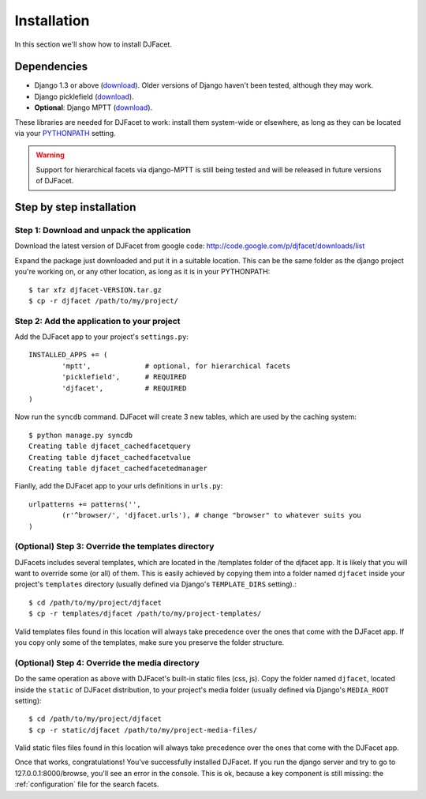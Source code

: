 Installation
************************
In this section we'll show how to install DJFacet.


Dependencies
=============

- Django 1.3 or above (`download <https://www.djangoproject.com/download/>`_). Older versions of Django haven't been tested, although they may work.
- Django picklefield (`download <http://pypi.python.org/pypi/django-picklefield>`_).
- **Optional**: Django MPTT (`download <http://code.google.com/p/django-mptt/>`_).

These libraries are needed for DJFacet to work: install them system-wide or elsewhere, as long as they can be located via your `PYTHONPATH <http://docs.python.org/using/cmdline.html#envvar-PYTHONPATH>`_ setting.

.. warning::

   Support for hierarchical facets via django-MPTT is still being tested and will be released in future versions  of DJFacet.


Step by step installation
=============================

	
Step 1: Download and unpack the application
++++++++++++++++++++++++++++++++++++++++++++

Download the latest version of DJFacet from google code: http://code.google.com/p/djfacet/downloads/list

Expand the package just downloaded and put it in a suitable location. This can be the same folder as the django project you're working on, or any other location, as long as it is in your PYTHONPATH::

	$ tar xfz djfacet-VERSION.tar.gz
	$ cp -r djfacet /path/to/my/project/



Step 2: Add the application to your project
++++++++++++++++++++++++++++++++++++++++++++

Add the DJFacet app to your project's ``settings.py``::


	INSTALLED_APPS += (	
		'mptt',             # optional, for hierarchical facets
		'picklefield',      # REQUIRED
		'djfacet',          # REQUIRED
	)

Now run the ``syncdb`` command. DJFacet will create 3 new tables, which are used by the caching system::

	$ python manage.py syncdb
	Creating table djfacet_cachedfacetquery
	Creating table djfacet_cachedfacetvalue
	Creating table djfacet_cachedfacetedmanager



Fianlly, add the DJFacet app to your urls definitions in ``urls.py``::

	urlpatterns += patterns('',
		(r'^browser/', 'djfacet.urls'), # change "browser" to whatever suits you
	)



(Optional) Step 3: Override the templates directory
++++++++++++++++++++++++++++++++++++++++

DJFacets includes several templates, which are located in the /templates folder of the djfacet app. It is likely that you will want to override some (or all) of them. This is easily achieved by copying them into a folder named ``djfacet`` inside your project's ``templates`` directory  (usually defined via Django's ``TEMPLATE_DIRS`` setting).:: 

	$ cd /path/to/my/project/djfacet
	$ cp -r templates/djfacet /path/to/my/project-templates/

Valid templates files found in this location will always take precedence over the ones that come with the DJFacet app. If you copy only some of the templates, make sure you preserve the folder structure.




(Optional) Step 4: Override the media directory
++++++++++++++++++++++++++++++++++++

Do the same operation as above with DJFacet's built-in static files (css, js). Copy the folder named ``djfacet``, located inside the ``static`` of DJFacet distribution, to your project's media folder (usually defined via Django's ``MEDIA_ROOT`` setting)::

	$ cd /path/to/my/project/djfacet
	$ cp -r static/djfacet /path/to/my/project-media-files/

Valid static files files found in this location will always take precedence over the ones that come with the DJFacet app.




Once that works, congratulations! You’ve successfully installed DJFacet. If you run the django server and try to go to 127.0.0.1:8000/browse, you'll see an error in the console. This is ok, because a key component is still missing: the :ref:`configuration` file for the search facets. 

